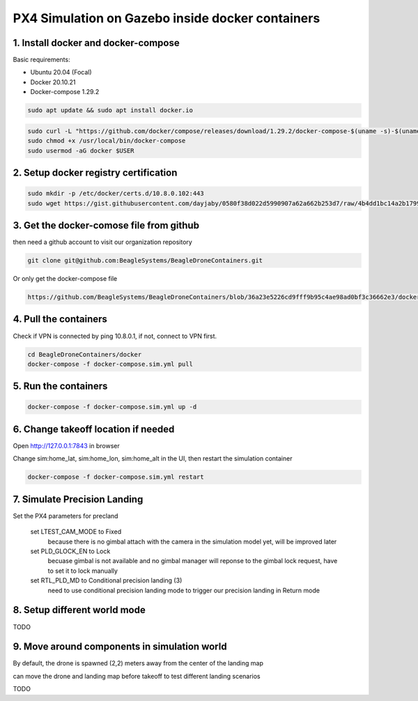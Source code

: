 PX4 Simulation on Gazebo inside docker containers
=================================================

1. Install docker and docker-compose
------------------------------------

Basic requirements:

- Ubuntu 20.04 (Focal)
- Docker 20.10.21
- Docker-compose 1.29.2

.. code-block:: sh

    sudo apt update && sudo apt install docker.io


.. code-block:: sh

   sudo curl -L "https://github.com/docker/compose/releases/download/1.29.2/docker-compose-$(uname -s)-$(uname -m)" -o /usr/local/bin/docker-compose
   sudo chmod +x /usr/local/bin/docker-compose
   sudo usermod -aG docker $USER

2. Setup docker registry certification
--------------------------------------

.. code-block:: sh

   sudo mkdir -p /etc/docker/certs.d/10.8.0.102:443
   sudo wget https://gist.githubusercontent.com/dayjaby/0580f38d022d5990907a62a662b253d7/raw/4b4dd1bc14a2b179938e0c1cab506178e8028a66/domain.crt -O /etc/docker/certs.d/10.8.0.102\:443/ca.crt


3. Get the docker-comose file from github
-----------------------------------------

then need a github account to visit our organization repository

.. code-block:: sh

   git clone git@github.com:BeagleSystems/BeagleDroneContainers.git

Or only get the docker-compose file

.. code-block:: sh

   https://github.com/BeagleSystems/BeagleDroneContainers/blob/36a23e5226cd9fff9b95c4ae98ad0bf3c36662e3/docker/docker-compose.sim.yml


4. Pull the containers
----------------------

Check if VPN is connected by ping 10.8.0.1, if not, connect to VPN first.

.. code-block:: sh

   cd BeagleDroneContainers/docker
   docker-compose -f docker-compose.sim.yml pull


5. Run the containers
---------------------

.. code-block:: sh

   docker-compose -f docker-compose.sim.yml up -d


6. Change takeoff location if needed
------------------------------------

Open http://127.0.0.1:7843 in browser

Change sim:home_lat, sim:home_lon, sim:home_alt in the UI, then restart the simulation container

.. code-block:: sh

   docker-compose -f docker-compose.sim.yml restart

7. Simulate Precision Landing
-----------------------------

Set the PX4 parameters for precland


  set LTEST_CAM_MODE to Fixed
    because there is no gimbal attach with the camera in the simulation model yet, will be improved later
  set PLD_GLOCK_EN to Lock
    becuase gimbal is not available and no gimbal manager will reponse to the gimbal lock request, have to set it to lock manually
  set RTL_PLD_MD to Conditional precision landing (3)
    need to use conditional precision landing mode to trigger our precision landing in Return mode

8. Setup different world mode
-----------------------------

TODO


9. Move around components in simulation world
---------------------------------------------

By default, the drone is spawned (2,2) meters away from the center of the landing map

can move the drone and landing map before takeoff to test different landing scenarios

TODO


